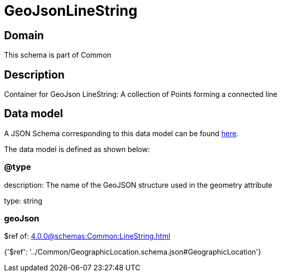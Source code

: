 = GeoJsonLineString

[#domain]
== Domain

This schema is part of Common

[#description]
== Description

Container for GeoJson LineString: A collection of Points forming a connected line


[#data_model]
== Data model

A JSON Schema corresponding to this data model can be found https://tmforum.org[here].

The data model is defined as shown below:


=== @type
description: The name of the GeoJSON structure used in the geometry attribute

type: string


=== geoJson
$ref of: xref:4.0.0@schemas:Common:LineString.adoc[]


{&#x27;$ref&#x27;: &#x27;../Common/GeographicLocation.schema.json#GeographicLocation&#x27;}